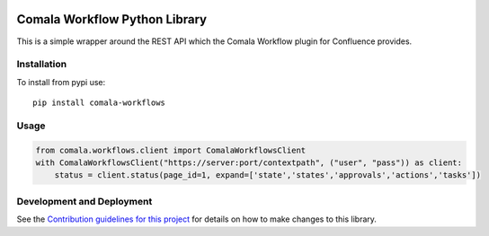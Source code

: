|Build Status| |PyPI version|

Comala Workflow Python Library
==============================

This is a simple wrapper around the REST API which the Comala Workflow
plugin for Confluence provides.

Installation
------------

To install from pypi use:

::

    pip install comala-workflows

Usage
-----

.. code:: python

    from comala.workflows.client import ComalaWorkflowsClient
    with ComalaWorkflowsClient("https://server:port/contextpath", ("user", "pass")) as client:
        status = client.status(page_id=1, expand=['state','states','approvals','actions','tasks'])

Development and Deployment
--------------------------

See the `Contribution guidelines for this project <CONTRIBUTING.md>`__
for details on how to make changes to this library.

.. |Build Status| image:: https://travis-ci.org/DaveTCode/comala-workflow-python-lib.svg?branch=master
   :target: https://travis-ci.org/DaveTCode/comala-workflow-python-lib
.. |PyPI version| image:: https://badge.fury.io/py/comala-workflows.svg
   :target: https://badge.fury.io/py/comala-workflows



